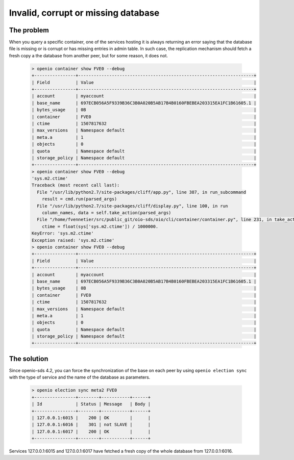 ====================================
Invalid, corrupt or missing database
====================================

The problem
-----------

When you query a specific container, one of the services hosting it is always
returning an error saying that the database file is missing or is corrupt or
has missing entries in admin table. In such case, the replication mechanism
should fetch a fresh copy a the database from another peer, but for some
reason, it does not.

  .. code-block:: console

    > openio container show FVE0 --debug
    +----------------+--------------------------------------------------------------------+
    | Field          | Value                                                              |
    +----------------+--------------------------------------------------------------------+
    | account        | myaccount                                                          |
    | base_name      | 697ECB056A5F9339B36C3B0A020B5AB17B4B0160FBEBEA203315EA1FC1B61605.1 |
    | bytes_usage    | 0B                                                                 |
    | container      | FVE0                                                               |
    | ctime          | 1507817632                                                         |
    | max_versions   | Namespace default                                                  |
    | meta.a         | 1                                                                  |
    | objects        | 0                                                                  |
    | quota          | Namespace default                                                  |
    | storage_policy | Namespace default                                                  |
    +----------------+--------------------------------------------------------------------+
    > openio container show FVE0 --debug
    'sys.m2.ctime'
    Traceback (most recent call last):
      File "/usr/lib/python2.7/site-packages/cliff/app.py", line 387, in run_subcommand
        result = cmd.run(parsed_args)
      File "/usr/lib/python2.7/site-packages/cliff/display.py", line 100, in run
        column_names, data = self.take_action(parsed_args)
      File "/home/fvennetier/src/public_git/oio-sds/oio/cli/container/container.py", line 231, in take_action
        ctime = float(sys['sys.m2.ctime']) / 1000000.
    KeyError: 'sys.m2.ctime'
    Exception raised: 'sys.m2.ctime'
    > openio container show FVE0 --debug
    +----------------+--------------------------------------------------------------------+
    | Field          | Value                                                              |
    +----------------+--------------------------------------------------------------------+
    | account        | myaccount                                                          |
    | base_name      | 697ECB056A5F9339B36C3B0A020B5AB17B4B0160FBEBEA203315EA1FC1B61605.1 |
    | bytes_usage    | 0B                                                                 |
    | container      | FVE0                                                               |
    | ctime          | 1507817632                                                         |
    | max_versions   | Namespace default                                                  |
    | meta.a         | 1                                                                  |
    | objects        | 0                                                                  |
    | quota          | Namespace default                                                  |
    | storage_policy | Namespace default                                                  |
    +----------------+--------------------------------------------------------------------+

The solution
------------

Since openio-sds 4.2, you can force the synchronization of the base on each
peer by using ``openio election sync`` with the type of service and the name
of the database as parameters.

  .. code-block:: console

    > openio election sync meta2 FVE0
    +----------------+--------+-----------+------+
    | Id             | Status | Message   | Body |
    +----------------+--------+-----------+------+
    | 127.0.0.1:6015 |    200 | OK        |      |
    | 127.0.0.1:6016 |    301 | not SLAVE |      |
    | 127.0.0.1:6017 |    200 | OK        |      |
    +----------------+--------+-----------+------+

Services 127.0.0.1:6015 and 127.0.0.1:6017 have fetched a fresh copy of the
whole database from 127.0.0.1:6016.
